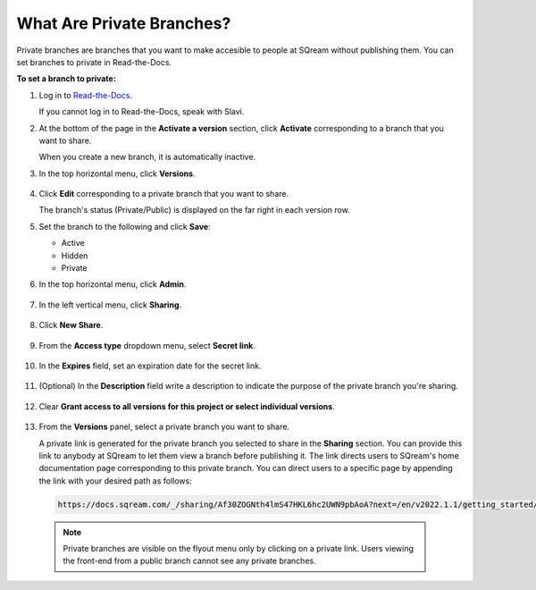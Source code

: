 .. _private_branches:

***********************
What Are Private Branches?
***********************
Private branches are branches that you want to make accesible to people at SQream without publishing them. You can set branches to private in Read-the-Docs.

**To set a branch to private:**

1. Log in to `Read-the-Docs <https://readthedocs.com/dashboard/>`_.

   If you cannot log in to Read-the-Docs, speak with Slavi.

2. At the bottom of the page in the **Activate a version** section, click **Activate** corresponding to a branch that you want to share.

   When you create a new branch, it is automatically inactive.

3. In the top horizontal menu, click **Versions**.

    ::

4. Click **Edit** corresponding to a private branch that you want to share.

   The branch's status (Private/Public) is displayed on the far right in each version row.

5. Set the branch to the following and click **Save**:

   * Active
   * Hidden
   * Private

6. In the top horizontal menu, click **Admin**.

    ::

7. In the left vertical menu, click **Sharing**.

    ::

8. Click **New Share**.

    ::

9. From the **Access type** dropdown menu, select **Secret link**.

    ::

10. In the **Expires** field, set an expiration date for the secret link.

     ::

11. (Optional) In the **Description** field write a description to indicate the purpose of the private branch you're sharing.

     ::

12. Clear **Grant access to all versions for this project or select individual versions**.

     ::

13. From the **Versions** panel, select a private branch you want to share.

    A private link is generated for the private branch you selected to share in the **Sharing** section. You can provide this link to anybody at SQream to let them view a branch before publishing it. The link directs users to SQream's home documentation page corresponding to this private branch. You can direct users to a specific page by appending the link with your desired path as follows:

   .. code-block:: console

      https://docs.sqream.com/_/sharing/Af30ZOGNth4lmS47HKL6hc2UWN9pbAoA?next=/en/v2022.1.1/getting_started/index.html

   .. note:: Private branches are visible on the flyout menu only by clicking on a private link. Users viewing the front-end from a public branch cannot see any private branches.